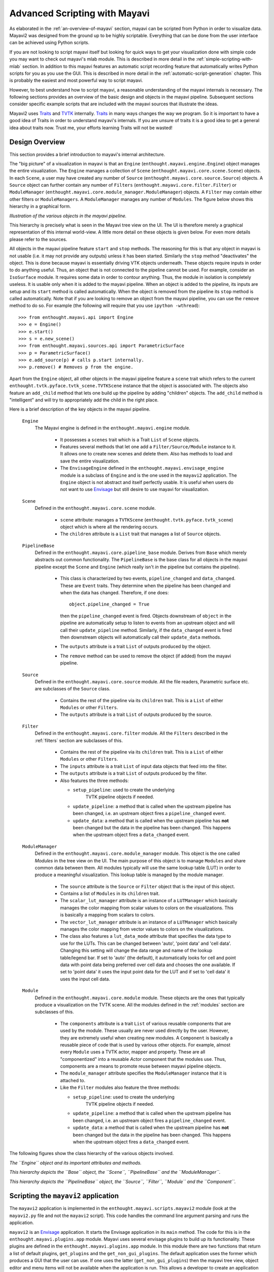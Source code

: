 .. _advanced-scripting-with-mayavi:

Advanced Scripting with Mayavi
===============================

As elaborated in the :ref:`an-overview-of-mayavi` section, mayavi can be
scripted from Python in order to visualize data.  Mayavi2 was designed
from the ground up to be highly scriptable.  Everything that can be done
from the user interface can be achieved using Python scripts. 

If you are not looking to script mayavi itself but looking for quick
ways to get your visualization done with simple code you may want to
check out mayavi's mlab module.  This is described in more detail in the
:ref:`simple-scripting-with-mlab` section.  In addition to this mayavi
features an automatic script recording feature that automatically writes
Python scripts for you as you use the GUI.  This is described in more
detail in the :ref:`automatic-script-generation` chapter.  This is
probably the easiest and most powerful way to script mayavi.

However, to best understand how to script mayavi, a reasonable
understanding of the mayavi internals is necessary.  The following
sections provides an overview of the basic design and objects in the
mayavi pipeline.  Subsequent sections consider specific example scripts
that are included with the mayavi sources that illustrate the ideas.

Mayavi2 uses Traits_ and TVTK_ internally.  Traits_ in many ways
changes the way we program.  So it is important to have a good idea of
Traits in order to understand mayavi's internals.  If you are unsure
of traits it is a good idea to get a general idea about traits now.
Trust me, your efforts learning Traits will not be wasted!

.. _Traits: http://code.enthought.com/projects/traits
.. _TVTK: http://code.enthought.com/projects/mayavi

Design Overview
---------------

This section provides a brief introduction to mayavi's internal
architecture.

The "big picture" of a visualization in mayavi is that an ``Engine``
(``enthought.mayavi.engine.Engine``) object manages the entire
visualization.  The ``Engine`` manages a collection of ``Scene``
(``enthought.mayavi.core.scene.Scene``) objects.  In each ``Scene``, a
user may have created any number of ``Source``
(``enthought.mayavi.core.source.Source``) objects.  A ``Source``
object can further contain any number of ``Filters``
(``enthought.mayavi.core.filter.Filter``) or ``ModuleManager``
(``enthought.mayavi.core.module_manager.ModuleManager``) objects.  A
``Filter`` may contain either other filters or ``ModuleManagers``.  A
``ModuleManager`` manages any number of ``Modules``.  The figure below
shows this hierarchy in a graphical form.

.. image:: images/m2_big_picture.png
   :alt: Illustration of the various objects in the mayavi pipeline.

*Illustration of the various objects in the mayavi pipeline.*

This hierarchy is precisely what is seen in the Mayavi tree view on
the UI.  The UI is therefore merely a graphical representation of this
internal world-view.  A little more detail on these objects is given
below.  For even more details please refer to the sources.

All objects in the mayavi pipeline feature ``start`` and ``stop``
methods.  The reasoning for this is that any object in mayavi is not
usable (i.e. it may not provide any outputs) unless it has been
started.  Similarly the ``stop`` method "deactivates" the object.
This is done because mayavi is essentially driving VTK objects
underneath.  These objects require inputs in order to do anything
useful.  Thus, an object that is not connected to the pipeline cannot
be used.  For example, consider an ``IsoSurface`` module.  It requires
some data in order to contour anything.  Thus, the module in isolation
is completely useless.  It is usable only when it is added to the
mayavi pipeline.  When an object is added to the pipeline, its inputs
are setup and its ``start`` method is called automatically.  When the
object is removed from the pipeline its ``stop`` method is called
automatically.  Note that if you are looking to remove an object from
the mayavi pipeline, you can use the ``remove`` method to do so.  For
example (the following will require that you use ``ipython -wthread``)::

  >>> from enthought.mayavi.api import Engine
  >>> e = Engine()
  >>> e.start()
  >>> s = e.new_scene()
  >>> from enthought.mayavi.sources.api import ParametricSurface
  >>> p = ParametricSurface()
  >>> e.add_source(p) # calls p.start internally.
  >>> p.remove() # Removes p from the engine. 

Apart from the ``Engine`` object, all other objects in the mayavi
pipeline feature a ``scene`` trait which refers to the current
``enthought.tvtk.pyface.tvtk_scene.TVTKScene`` instance that the
object is associated with.  The objects also feature an ``add_child``
method that lets one build up the pipeline by adding "children"
objects.  The ``add_child`` method is "intelligent" and will try to
appropriately add the child in the right place.

Here is a brief description of the key objects in the mayavi pipeline.

 ``Engine``
    The Mayavi engine is defined in the ``enthought.mayavi.engine``
    module.

     * It possesses a ``scenes`` trait which is a Trait ``List`` of
       ``Scene`` objects.

     * Features several methods that let one add a
       ``Filter/Source/Module`` instance to it.  It allows one to
       create new scenes and delete them.  Also has methods to load
       and save the entire visualization.

     * The ``EnvisageEngine`` defined in the
       ``enthought.mayavi.envisage_engine`` module is a subclass of
       ``Engine`` and is the one used in the ``mayavi2`` application.
       The ``Engine`` object is not abstract and itself perfectly
       usable.  It is useful when users do not want to use Envisage_
       but still desire to use mayavi for visualization.

 ``Scene``
    Defined in the ``enthought.mayavi.core.scene`` module.

     * ``scene`` attribute: manages a ``TVTKScene``
       (``enthought.tvtk.pyface.tvtk_scene``) object which is where
       all the rendering occurs.

     * The ``children`` attribute is a ``List`` trait that manages a
       list of ``Source`` objects.

 ``PipelineBase``   
    Defined in the ``enthought.mayavi.core.pipeline_base`` module.
    Derives from ``Base`` which merely abstracts out common
    functionality.  The ``PipelineBase`` is the base class for all
    objects in the mayavi pipeline except the ``Scene`` and ``Engine``
    (which really isn't *in* the pipeline but contains the pipeline).

     * This class is characterized by two events, ``pipeline_changed``
       and ``data_changed``.  These are ``Event`` traits.  They
       determine when the pipeline has been changed and when the data
       has changed.  Therefore, if one does::

             object.pipeline_changed = True 

       then the ``pipeline_changed`` event is fired.  Objects
       downstream of ``object`` in the pipeline are automatically
       setup to listen to events from an upstream object and will call
       their ``update_pipeline`` method.  Similarly, if the
       ``data_changed`` event is fired then downstream objects will
       automatically call their ``update_data`` methods.

     * The ``outputs`` attribute is a trait ``List`` of outputs
       produced by the object.

     * The ``remove`` method can be used to remove the object (if added)
       from the mayavi pipeline.

 ``Source``
    Defined in the ``enthought.mayavi.core.source`` module.  All the
    file readers, Parametric surface etc. are subclasses of the
    ``Source`` class.

     * Contains the rest of the pipeline via its ``children`` trait.
       This is a ``List`` of either ``Modules`` or other ``Filters``.
    
     * The ``outputs`` attribute is a trait ``List`` of outputs
       produced by the source.
 
 ``Filter``
    Defined in the ``enthought.mayavi.core.filter`` module.  All the
    ``Filters`` described in the :ref:`filters` section are subclasses of
    this.

     * Contains the rest of the pipeline via its ``children`` trait.
       This is a ``List`` of either ``Modules`` or other ``Filters``.
    
     * The ``inputs`` attribute is a trait ``List`` of input data
       objects that feed into the filter.

     * The ``outputs`` attribute is a trait ``List`` of outputs
       produced by the filter.
       
     * Also features the three methods:

       - ``setup_pipeline``: used to create the underlying
          TVTK pipeline objects if needed.

       - ``update_pipeline``: a method that is called when the
         upstream pipeline has been changed, i.e. an upstream object
         fires a ``pipeline_changed`` event.

       - ``update_data``: a method that is called when the upstream
         pipeline has **not** been changed but the data in the
         pipeline has been changed.  This happens when the upstream
         object fires a ``data_changed`` event.

 ``ModuleManager``
    Defined in the ``enthought.mayavi.core.module_manager`` module.
    This object is the one called *Modules* in the tree view on the
    UI.  The main purpose of this object is to manage ``Modules`` and
    share common data between them.  All modules typically will use
    the same lookup table (LUT) in order to produce a meaningful
    visualization.  This lookup table is managed by the module
    manager.

     * The ``source`` attribute is the ``Source`` or ``Filter`` object
       that is the input of this object.

     * Contains a list of ``Modules`` in its ``children`` trait.
    
     * The ``scalar_lut_manager`` attribute is an instance of a
       ``LUTManager`` which basically manages the color mapping from
       scalar values to colors on the visualizations.  This is
       basically a mapping from scalars to colors.

     * The ``vector_lut_manager`` attribute is an instance of a
       ``LUTManager`` which basically manages the color mapping from
       vector values to colors on the visualizations.

     * The class also features a ``lut_data_mode`` attribute that
       specifies the data type to use for the LUTs.  This can be
       changed between 'auto', 'point data' and 'cell data'.  Changing
       this setting will change the data range and name of the lookup
       table/legend bar.  If set to 'auto' (the default), it
       automatically looks for cell and point data with point data
       being preferred over cell data and chooses the one available.
       If set to 'point data' it uses the input point data for the LUT
       and if set to 'cell data' it uses the input cell data.

 ``Module`` 
    Defined in the ``enthought.mayavi.core.module`` module.
    These objects are the ones that typically produce a visualization
    on the TVTK scene.  All the modules defined in the :ref:`modules`
    section are subclasses of this.

     * The ``components`` attribute is a trait ``List`` of various
       reusable components that are used by the module.  These usually
       are never used directly by the user.  However, they are
       extremely useful when creating new modules.  A ``Component`` is
       basically a reusable piece of code that is used by various
       other objects.  For example, almost every ``Module`` uses a
       TVTK actor, mapper and property.  These are all "componentized"
       into a reusable `Actor` component that the modules use.  Thus,
       components are a means to promote reuse between mayavi pipeline
       objects.

     * The ``module_manager`` attribute specifies the
       ``ModuleManager`` instance that it is attached to.

     * Like the ``Filter`` modules also feature the three methods:

       - ``setup_pipeline``: used to create the underlying
          TVTK pipeline objects if needed.

       - ``update_pipeline``: a method that is called when the
         upstream pipeline has been changed, i.e. an upstream object
         fires a ``pipeline_changed`` event.

       - ``update_data``: a method that is called when the upstream
         pipeline has **not** been changed but the data in the
         pipeline has been changed.  This happens when the upstream
         object fires a ``data_changed`` event.

The following figures show the class hierarchy of the various objects
involved.


.. image:: images/design2c.png
   :alt: The ``Engine`` object.

*The ``Engine`` object and its important attributes and methods.*

.. image:: images/design2a.png
   :alt: Basic object hierarchy

*This hierarchy depicts the ``Base`` object, the ``Scene``,
``PipelineBase`` and the ``ModuleManager``.*

.. image:: images/design2b.png
   :alt: More object hierarchy

*This hierarchy depicts the ``PipelineBase`` object, the ``Source``,
``Filter``, ``Module`` and the ``Component``.*


Scripting the ``mayavi2`` application
-------------------------------------

The ``mayavi2`` application is implemented in the
``enthought.mayavi.scripts.mayavi2`` module (look at the
``mayavi2.py`` file and not the ``mayavi2`` script).  This code
handles the command line argument parsing and runs the application.

``mayavi2`` is an Envisage_ application.  It starts the Envisage
application in its ``main`` method.  The code for this is in the
``enthought.mayavi.plugins.app`` module.  Mayavi uses several envisage plugins
to build up its functionality.  These plugins are defined in the
``enthought.mayavi.plugins.app`` module.  In this module there
are two functions that return a list of default plugins, ``get_plugins`` and the
``get_non_gui_plugins``.  The default application uses the
former which produces a GUI that the user can use.  If one uses the
latter (``get_non_gui_plugins``) then the mayavi tree view,
object editor and menu items will not be available when the
application is run.  This allows a developer to create an application
that uses mayavi but does not show its user interface.  An example of
how this may be done is provided in ``examples/mayavi/nongui.py``.

.. _Envisage: http://code.enthought.com/projects/envisage


Scripting from the UI
~~~~~~~~~~~~~~~~~~~~~

When using the ``mayavi2`` application, it is possible to script from
the embedded Python interpreter on the UI.  On the interpreter the name
``mayavi`` is automatically bound to an
``enthought.mayavi.plugins.script.Script`` instance that may be used to
easily script mayavi.  This instance is a simple wrapper object that
merely provides some nice conveniences while scripting from the UI.  It
has an ``engine`` trait that is a reference to the running mayavi
engine.  Note that it is just as convenient to use an
``Engine`` instance itself to script mayavi.

As described in :ref:`the-embedded-python-interpreter` section, one can
always drag a mayavi pipeline object from the tree and drop it on the
interpreter to script it directly.

One may select the `File->Open Text File...` menu to open an existing
Python file in the text editor, or choose the `File->New Text File` menu
to create a new file.  The text editor is Python-aware and one may write
a script assuming that the ``mayavi`` name is bound to the ``Script``
instance as it is on the shell.  To execute this script one can press
``Control-r`` as described earlier.  ``Control-s`` will save the script.
``Control-b`` increases the font size and ``Control-n`` reduces it.

The nice thing about this kind of scripting is that if one scripts
something on the interpreter or on the editor, one may save the
contents to a file, say ``script.py`` and then the next time this script
can be run like so::

  $ mayavi2 -x script.py

This will execute the script for automatically.  The name ``mayavi``
is available to the script and is bound to the ``Script`` instance.
This is very convenient.  It is possible to have mayavi execute
multiple scripts.  For example::

 $ mayavi2 -d foo.vtk -m IsoSurface -x setup_iso.py -x script2.py

will load the ``foo.vtk`` file, create an ``IsoSurface`` module, then
run ``setup_iso.py`` and then run ``script2.py``.

There are several scripts in the mayavi ``examples`` directory that
should show how this can be done.  The ``examples/README.txt``
contains some information on the recommended ways to script.


Scripting from IPython
~~~~~~~~~~~~~~~~~~~~~~

It is possible to script Mayavi using IPython_.  IPython will have to
be invoked with the ``-wthread`` command line option in order to allow
one to interactively script the mayavi application::

 $ ipython -wthread

To start a visualization do the following::

 from enthought.mayavi.plugins.app import main
 # Note, this does not process any command line arguments.
 mayavi = main()
 # 'mayavi' is the mayavi Script instance.

It is also possible to use mlab (see :ref:`simple-scripting-with-mlab`) for
this purpose::

 from enthought.mayavi import mlab
 f = mlab.figure() # Returns the current scene.
 engine = mlab.get_engine() # Returns the running mayavi engine.

With this it should be possible to script mayavi just the way it is
done on the embedded interpreter or on the text editor.

.. _IPython: http://ipython.scipy.org

An example
~~~~~~~~~~

Here is an example script that illustrates various features of scripting
mayavi (note that this will work if you execute the following from the
embedded Python shell inside Mayavi or if you run it as ``mayavi2 -x
script.py``)::

  # Create a new mayavi scene.
  mayavi.new_scene()

  # Get the current active scene.
  s = mayavi.engine.current_scene

  # Read a data file.
  d = mayavi.open('fire_ug.vtu')

  # Import a few modules.
  from enthought.mayavi.modules.api import Outline, IsoSurface, Streamline

  # Show an outline.
  o = Outline()
  mayavi.add_module(o)
  o.actor.property.color = 1, 0, 0 # red color.

  # Make a few contours.
  iso = IsoSurface()
  mayavi.add_module(iso)
  iso.contour.contours = [450, 570]
  # Make them translucent.
  iso.actor.property.opacity = 0.4
  # Show the scalar bar (legend).
  iso.module_manager.scalar_lut_manager.show_scalar_bar = True

  # A streamline.
  st = Streamline()
  mayavi.add_module(st)
  # Position the seed center.
  st.seed.widget.center = 3.5, 0.625, 1.25
  st.streamline_type = 'tube'

  # Save the resulting image to a PNG file.
  s.scene.save('test.png')

  # Make an animation:
  for i in range(36):
      # Rotate the camera by 10 degrees.
      s.scene.camera.azimuth(10)

      # Resets the camera clipping plane so everything fits and then
      # renders.
      s.scene.reset_zoom()

      # Save the scene.
      s.scene.save_png('anim%d.png'%i)

Sometimes, given a mayavi ``Script`` instance or ``Engine``, it is
handy to be able to navigate to a particular module/object.  In the
above this could be achieved as follows::

  x = mayavi.engine.scenes[0].children[0].children[0].children[-1]
  print x

In this case ``x`` will be set to the ``Streamline`` instance that we
just created.

There are plenty of examples illustrating various things in the
``examples/mayavi`` directory.  These are all fairly well documented.  

In particular, the ``standalone.py`` example illustrates how one can
script mayavi without using the envisage application at all.  The
``offscreen.py`` example illustrates how this may be done using off
screen rendering (if supported by your particular build of VTK).

``examples/README.txt`` contains some information on the recommended
ways to script and some additional information.



Using the mayavi envisage plugins
---------------------------------

The mayavi related plugin definitions to use are:

  * ``mayavi_plugin.py``
  * ``mayavi_ui_plugin.py``

These are in the ``enthought.mayavi.plugins`` package.  To see an
example of how to use this see the ``enthought.mayavi.plugins.app``
module.  The explorer3D example in ``examples/mayavi/explorer`` also
demonstrates how to use mayavi as an envisage plugin.

If you are writing Envisage plugins for an application and desire to use
the mayavi plugins from your plugins/applications then it is important
to note that mayavi creates three workbench service offers for your
convenience.  These are:

  * ``enthought.mayavi.plugins.script.Script``: This is an
    ``enthought.mayavi.plugins.script.Script`` instance that may be used
    to easily script mayavi.  It is a simple wrapper object that merely
    provides some nice conveniences while scripting from the UI.  It has
    an ``engine`` trait that is a reference to the running mayavi
    engine.

  * ``enthought.mayavi.core.engine.Engine``: This is the running
    mayavi engine instance.

A simple example that demonstrates the use of the mayavi plugin in an
envisage application is included in the ``examples/mayavi/explorer``
directory.  This may be studied to understand how you may do the same
in your envisage applications.



..
   Local Variables:
   mode: rst
   indent-tabs-mode: nil
   sentence-end-double-space: t
   fill-column: 70
   End:

